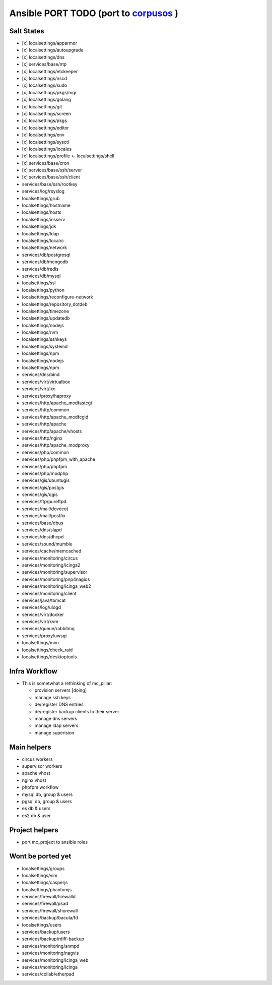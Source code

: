 Ansible PORT TODO (port to `corpusos <https://github.com/corpusops>`_   )
==================================================================================
Salt States
---------------
- [x] localsettings/apparmor
- [x] localsettings/autoupgrade
- [x] localsettings/dns
- [x] services/base/ntp
- [x] localsettings/etckeeper
- [x] localsettings/nscd
- (x] localsettings/sudo
- [x] localsettings/pkgs/mgr
- [x] localsettings/golang
- [x] localsettings/git
- [x] localsettings/screen
- [x] localsettings/pkgs
- [x] localsettings/editor
- [x] localsettings/env
- [x] localsettings/sysctl
- [x] localsettings/locales
- [x] localsettings/profile <- localsettings/shell
- [x] services/base/cron
- [x] services/base/ssh/server
- [x] services/base/ssh/client
- services/base/ssh/rootkey
- services/log/rsyslog
- localsettings/grub
- localsettings/hostname
- localsettings/hosts
- localsettings/insserv
- localsettings/jdk
- localsettings/ldap
- localsettings/localrc
- localsettings/network
- services/db/postgresql
- services/db/mongodb
- services/db/redis
- services/db/mysql
- localsettings/ssl
- localsettings/python
- localsettings/reconfigure-network
- localsettings/repository_dotdeb
- localsettings/timezone
- localsettings/updatedb
- localsettings/nodejs
- localsettings/rvm
- localsettings/sshkeys
- localsettings/systemd
- localsettings/npm
- localsettings/nodejs
- localsettings/npm
- services/dns/bind
- services/virt/virtualbox
- services/virt/lxc
- services/proxy/haproxy
- services/http/apache_modfastcgi
- services/http/common
- services/http/apache_modfcgid
- services/http/apache
- services/http/apache/vhosts
- services/http/nginx
- services/http/apache_modproxy
- services/php/common
- services/php/phpfpm_with_apache
- services/php/phpfpm
- services/php/modphp
- services/gis/ubuntugis
- services/gis/postgis
- services/gis/qgis
- services/ftp/pureftpd
- services/mail/dovecot
- services/mail/postfix
- services/base/dbus
- services/dns/slapd
- services/dns/dhcpd
- services/sound/mumble
- services/cache/memcached
- services/monitoring/circus
- services/monitoring/icinga2
- services/monitoring/supervisor
- services/monitoring/pnp4nagios
- services/monitoring/icinga_web2
- services/monitoring/client
- services/java/tomcat
- services/log/ulogd
- services/virt/docker
- services/virt/kvm
- services/queue/rabbitmq
- services/proxy/uwsgi
- localsettings/mvn
- localsettings/check_raid
- localsettings/desktoptools

Infra Workflow
------------------------
- This is sometwhat a rethinking of mc_pillar:

  - provision servers [doing]
  - manage ssh keys
  - de/register DNS entries
  - de/register backup clients to their server
  - manage dns servers
  - manage ldap servers
  - manage superision

Main helpers
------------
- circus workers
- supervisor workers
- apache vhost
- nginx vhost
- phpfpm workflow
- mysql db, group & users
- pgsql db, group & users
- es db & users
- es2 db & user

Project helpers
---------------
- port mc_project to ansible roles

Wont be ported yet
------------------
- localsettings/groups
- localsettings/vim
- localsettings/casperjs
- localsettings/phantomjs
- services/firewall/firewalld
- services/firewall/psad
- services/firewall/shorewall
- services/backup/bacula/fd
- localsettings/users
- services/backup/users
- services/backup/rdiff-backup
- services/monitoring/snmpd
- services/monitoring/nagvis
- services/monitoring/icinga_web
- services/monitoring/icinga
- services/collab/etherpad
